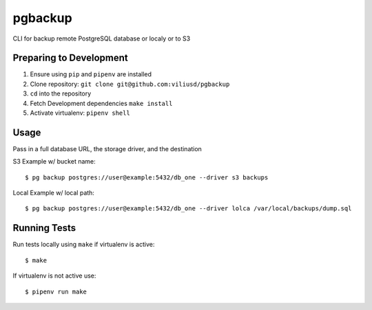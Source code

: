 pgbackup
========

CLI for backup remote PostgreSQL database or localy or to S3

Preparing to Development
------------------------

1. Ensure using ``pip`` and ``pipenv`` are installed
2. Clone repository: ``git clone git@github.com:viliusd/pgbackup``
3. ``cd`` into the repository
4. Fetch Development dependencies ``make install``
5. Activate virtualenv: ``pipenv shell``

Usage
-----

Pass in a full database URL, the storage driver, and the destination

S3 Example w/ bucket name:

::

    $ pg backup postgres://user@example:5432/db_one --driver s3 backups

Local Example w/ local path:

::

    $ pg backup postgres://user@example:5432/db_one --driver lolca /var/local/backups/dump.sql

Running Tests
-------------

Run tests locally using ``make`` if virtualenv is active:

::

    $ make

If virtualenv is not active use:

::

    $ pipenv run make
